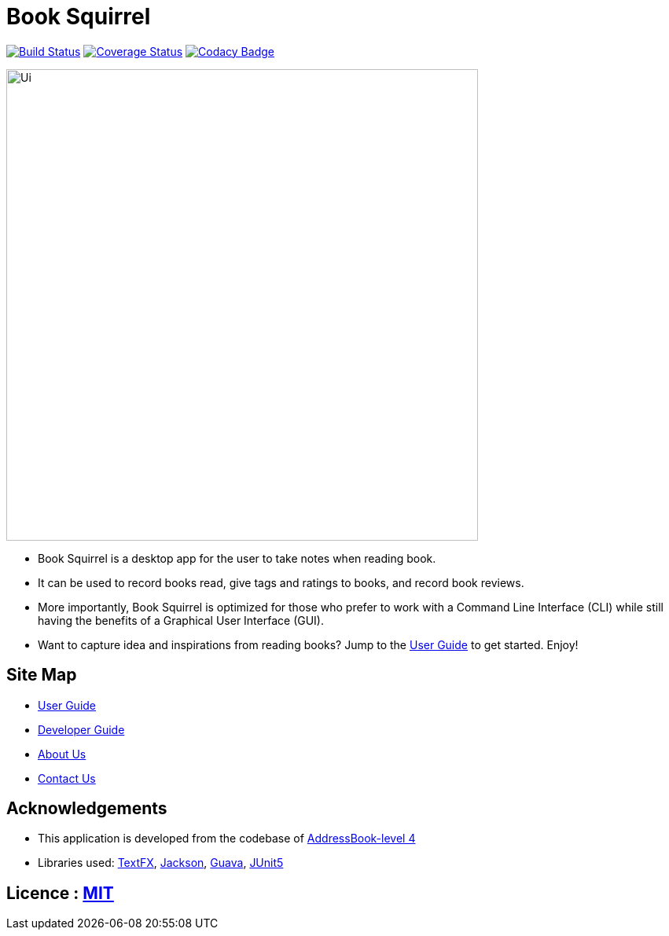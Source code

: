 = Book Squirrel
ifdef::env-github,env-browser[:relfileprefix: docs/]

https://travis-ci.org/cs2103-ay1819s2-w11-4/main[image:https://travis-ci.org/cs2103-ay1819s2-w11-4/main.svg?branch=master[Build Status]]
https://https://coveralls.io/github/cs2103-ay1819s2-w11-4/main?branch=master[image:https://coveralls.io/repos/github/cs2103-ay1819s2-w11-4/main/badge.svg?branch=master[Coverage Status]]
https://app.codacy.com/project/0blivious/main/dashboard[image:https://api.codacy.com/project/badge/Grade/fc0b7775cf7f4fdeaf08776f3d8e364a[Codacy Badge]]

ifdef::env-github[]
image::docs/images/Ui.png[width="600"]
endif::[]

ifndef::env-github[]
image::images/Ui.png[width="600"]
endif::[]

* Book Squirrel is a desktop app for the user to take notes when reading book.
* It can be used to record books read, give tags and ratings to books, and record book reviews.
* More importantly, Book Squirrel is optimized for those who prefer to work with a Command Line Interface (CLI) while still having the benefits of a Graphical User Interface (GUI).
* Want to capture idea and inspirations from reading books? Jump to the <<UserGuide#, User Guide>> to get started. Enjoy!

== Site Map

* <<UserGuide#, User Guide>>
* <<DeveloperGuide#, Developer Guide>>
* <<AboutUs#, About Us>>
* <<ContactUs#, Contact Us>>

== Acknowledgements

* This application is developed from the codebase of https://github.com/se-edu/addressbook-level4[AddressBook-level 4]
* Libraries used: https://github.com/TestFX/TestFX[TextFX], https://github.com/FasterXML/jackson[Jackson], https://github.com/google/guava[Guava], https://github.com/junit-team/junit5[JUnit5]

== Licence : link:LICENSE[MIT]
